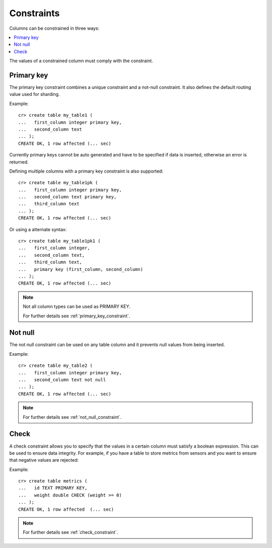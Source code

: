 ===========
Constraints
===========

Columns can be constrained in three ways:

.. contents::
   :local:

The values of a constrained column must comply with the constraint.

Primary key
===========

The primary key constraint combines a unique constraint and a not-null
constraint. It also defines the default routing value used for sharding.

Example::

    cr> create table my_table1 (
    ...   first_column integer primary key,
    ...   second_column text
    ... );
    CREATE OK, 1 row affected (... sec)

Currently primary keys cannot be auto generated and have to be specified if
data is inserted, otherwise an error is returned.

Defining multiple columns with a primary key constraint is also supported::

    cr> create table my_table1pk (
    ...   first_column integer primary key,
    ...   second_column text primary key,
    ...   third_column text
    ... );
    CREATE OK, 1 row affected (... sec)

Or using a alternate syntax::

    cr> create table my_table1pk1 (
    ...   first_column integer,
    ...   second_column text,
    ...   third_column text,
    ...   primary key (first_column, second_column)
    ... );
    CREATE OK, 1 row affected (... sec)

.. NOTE::

   Not all column types can be used as PRIMARY KEY.

   For further details see :ref:`primary_key_constraint`.

Not null
========

The not null constraint can be used on any table column and it prevents null
values from being inserted.

Example::

    cr> create table my_table2 (
    ...   first_column integer primary key,
    ...   second_column text not null
    ... );
    CREATE OK, 1 row affected (... sec)

.. NOTE::

   For further details see :ref:`not_null_constraint`.

Check
=====

A check constraint allows you to specify that the values in a  certain column
must satisfy a boolean expression. This can be used to ensure data integrity.
For example, if you have a table to store metrics from sensors and you want to
ensure that negative values are rejected::

Example::

     cr> create table metrics (
     ...   id TEXT PRIMARY KEY,
     ...   weight double CHECK (weight >= 0)
     ... );
     CREATE OK, 1 row affected  (... sec)

.. NOTE::

   For further details see :ref:`check_constraint`.

.. hide:

    cr> drop table my_table1;
    DROP OK, 1 row affected (... sec)
    cr> drop table my_table1pk;
    DROP OK, 1 row affected (... sec)
    cr> drop table my_table1pk1;
    DROP OK, 1 row affected (... sec)
    cr> drop table my_table2;
    DROP OK, 1 row affected (... sec)
    cr> drop table metrics;
    DROP OK, 1 row affected (... sec)
